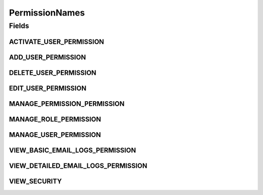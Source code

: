 PermissionNames
===============

.. java:package:: org.motechproject.security.constants
   :noindex:

.. java:type:: public final class PermissionNames

Fields
------
ACTIVATE_USER_PERMISSION
^^^^^^^^^^^^^^^^^^^^^^^^

.. java:field:: public static final String ACTIVATE_USER_PERMISSION
   :outertype: PermissionNames

ADD_USER_PERMISSION
^^^^^^^^^^^^^^^^^^^

.. java:field:: public static final String ADD_USER_PERMISSION
   :outertype: PermissionNames

DELETE_USER_PERMISSION
^^^^^^^^^^^^^^^^^^^^^^

.. java:field:: public static final String DELETE_USER_PERMISSION
   :outertype: PermissionNames

EDIT_USER_PERMISSION
^^^^^^^^^^^^^^^^^^^^

.. java:field:: public static final String EDIT_USER_PERMISSION
   :outertype: PermissionNames

MANAGE_PERMISSION_PERMISSION
^^^^^^^^^^^^^^^^^^^^^^^^^^^^

.. java:field:: public static final String MANAGE_PERMISSION_PERMISSION
   :outertype: PermissionNames

MANAGE_ROLE_PERMISSION
^^^^^^^^^^^^^^^^^^^^^^

.. java:field:: public static final String MANAGE_ROLE_PERMISSION
   :outertype: PermissionNames

MANAGE_USER_PERMISSION
^^^^^^^^^^^^^^^^^^^^^^

.. java:field:: public static final String MANAGE_USER_PERMISSION
   :outertype: PermissionNames

VIEW_BASIC_EMAIL_LOGS_PERMISSION
^^^^^^^^^^^^^^^^^^^^^^^^^^^^^^^^

.. java:field:: public static final String VIEW_BASIC_EMAIL_LOGS_PERMISSION
   :outertype: PermissionNames

VIEW_DETAILED_EMAIL_LOGS_PERMISSION
^^^^^^^^^^^^^^^^^^^^^^^^^^^^^^^^^^^

.. java:field:: public static final String VIEW_DETAILED_EMAIL_LOGS_PERMISSION
   :outertype: PermissionNames

VIEW_SECURITY
^^^^^^^^^^^^^

.. java:field:: public static final String VIEW_SECURITY
   :outertype: PermissionNames


